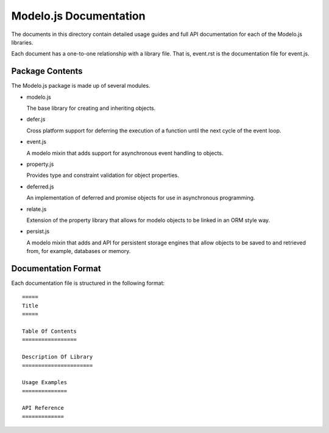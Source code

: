 =======================
Modelo.js Documentation
=======================

The documents in this directory contain detailed usage guides and full API
documentation for each of the Modelo.js libraries.

Each document has a one-to-one relationship with a library file. That is,
event.rst is the documentation file for event.js.

Package Contents
================

The Modelo.js package is made up of several modules.

-   modelo.js

    The base library for creating and inheriting objects.

-   defer.js

    Cross platform support for deferring the execution of a function until
    the next cycle of the event loop.

-   event.js

    A modelo mixin that adds support for asynchronous event handling to objects.

-   property.js

    Provides type and constraint validation for object properties.

-   deferred.js

    An implementation of deferred and promise objects for use in asynchronous
    programming.

-   relate.js

    Extension of the property library that allows for modelo objects to be
    linked in an ORM style way.

-   persist.js

    A modelo mixin that adds and API for persistent storage engines that allow
    objects to be saved to and retrieved from, for example, databases or memory.

Documentation Format
====================

Each documentation file is structured in the following format::

    =====
    Title
    =====

    Table Of Contents
    =================

    Description Of Library
    ======================

    Usage Examples
    ==============

    API Reference
    =============

